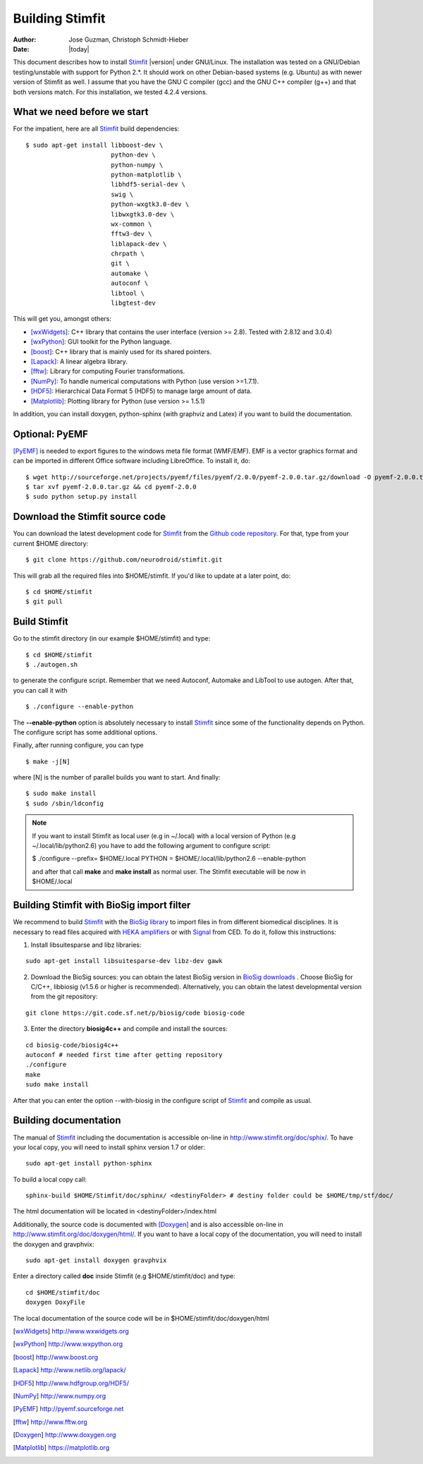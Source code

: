 ****************
Building Stimfit
****************

:Author: Jose Guzman, Christoph Schmidt-Hieber
:Date:    |today|

This document describes how to install `Stimfit <http://www.stimfit.org>`_ |version| under GNU/Linux. The installation was tested on a GNU/Debian testing/unstable with support for Python 2.*. It should work on other Debian-based systems (e.g. Ubuntu) as with newer version of Stimfit as well. I assume that you have the GNU C compiler (gcc) and the GNU C++ compiler (g++) and that both versions match. For this installation, we tested 4.2.4 versions.

============================
What we need before we start
============================

For the impatient, here are all `Stimfit <http://www.stimfit.org>`_ build dependencies:

::

    $ sudo apt-get install libboost-dev \
                           python-dev \
                           python-numpy \
                           python-matplotlib \
                           libhdf5-serial-dev \
                           swig \
                           python-wxgtk3.0-dev \
                           libwxgtk3.0-dev \
                           wx-common \
                           fftw3-dev \
                           liblapack-dev \
                           chrpath \
                           git \
                           automake \
                           autoconf \
                           libtool \
                           libgtest-dev


This will get you, amongst others:

* [wxWidgets]_: C++ library that contains the user interface (version >= 2.8). Tested with 2.8.12 and 3.0.4)
* [wxPython]_: GUI toolkit for the Python language.
* [boost]_: C++ library that is mainly used for its shared pointers.
* [Lapack]_: A linear algebra library.
* [fftw]_:  Library for computing Fourier transformations.
* [NumPy]_: To handle numerical computations with Python (use version >=1.7.1).
* [HDF5]_: Hierarchical Data Format 5 (HDF5) to manage large amount of data.
* [Matplotlib]_: Plotting library for Python (use version >= 1.5.1)

In addition, you can install doxygen, python-sphinx (with graphviz and Latex) if you want to build the documentation.

=======================
Optional: PyEMF
=======================

[PyEMF]_ is needed to export figures to the windows meta file format (WMF/EMF). EMF is a vector graphics format and can be imported in different Office software including LibreOffice. To install it, do:

::

     $ wget http://sourceforge.net/projects/pyemf/files/pyemf/2.0.0/pyemf-2.0.0.tar.gz/download -O pyemf-2.0.0.tar.gz
     $ tar xvf pyemf-2.0.0.tar.gz && cd pyemf-2.0.0
     $ sudo python setup.py install


================================
Download the Stimfit source code
================================

You can download the latest development code for `Stimfit <http://www.stimfit.org>`_ from the `Github code repository <https://github.com/neurodroid/stimfit/>`_. For that, type from your current $HOME directory: 

::

    $ git clone https://github.com/neurodroid/stimfit.git 

This will grab all the required files into $HOME/stimfit. If you'd like to update at a later point, do:

::

    $ cd $HOME/stimfit
    $ git pull

=============
Build Stimfit
=============

Go to the stimfit directory (in our example $HOME/stimfit) and type:

::

    $ cd $HOME/stimfit
    $ ./autogen.sh

to generate the configure script. Remember that we need Autoconf, Automake and LibTool to use autogen. After that, you can call it with

::

    $ ./configure --enable-python

The **--enable-python** option is absolutely necessary to install `Stimfit <http://www.stimfit.org>`_ since some of the functionality depends on Python. The configure script has some additional options. 


Finally, after running configure, you can type

::

    $ make -j[N]

where [N] is the number of parallel builds you want to start. And finally:

::

    $ sudo make install
    $ sudo /sbin/ldconfig

.. note::

    If you want to install Stimfit as local user (e.g in ~/.local) with a local version of Python (e.g ~/.local/lib/python2.6) you have to add the following argument to configure
    script:

    $ ./configure --prefix= $HOME/.local PYTHON = $HOME/.local/lib/python2.6 --enable-python

    and after that call **make** and **make install** as normal user. The Stimfit executable will be now in $HOME/.local

.. _BioSigBuild:

==========================================
Building Stimfit with BioSig import filter
==========================================

We recommend to build `Stimfit <http://www.stimfit.org>`_  with the `BioSig library <http://biosig.sourceforge.net>`_  to import files in from different biomedical disciplines. It is necessary to read files acquired with `HEKA amplifiers <http://www.heka.com>`_ or with `Signal <http://ced.co.uk/products/sigovin>`_ from CED. To do it, follow this instructions:

1. Install libsuitesparse and libz libraries:

::

    sudo apt-get install libsuitesparse-dev libz-dev gawk

2. Download the BioSig sources: you can obtain the latest BioSig version in `BioSig downloads <http://biosig.sourceforge.net/download.html>`_ . Choose BioSig for C/C++, libbiosig (v1.5.6 or higher is recommended). Alternatively, you can obtain the latest developmental version from the git repository:

::

    git clone https://git.code.sf.net/p/biosig/code biosig-code

3. Enter the directory **biosig4c++** and compile and install the sources: 

::

    cd biosig-code/biosig4c++
    autoconf # needed first time after getting repository
    ./configure
    make 
    sudo make install

After that you can enter the option --with-biosig in the configure script of `Stimfit <http://www.stimfit.org>`_ and compile as usual.

======================
Building documentation
======================

The manual of `Stimfit <http://www.stimfit.org>`_ including the documentation is accessible on-line in http://www.stimfit.org/doc/sphix/. To have your local copy, you will need to install sphinx version 1.7 or older:

::

    sudo apt-get install python-sphinx

To build a local copy call:

::

    sphinx-build $HOME/Stimfit/doc/sphinx/ <destinyFolder> # destiny folder could be $HOME/tmp/stf/doc/

The html documentation will be located in <destinyFolder>/index.html 

Additionally, the source code is documented with [Doxygen]_ and is also accessible on-line in http://www.stimfit.org/doc/doxygen/html/. If you want to have a local copy of the documentation, you will need to install the doxygen and gravphvix:

::

    sudo apt-get install doxygen gravphvix

Enter a directory called **doc** inside Stimfit (e.g $HOME/stimfit/doc) and type:

::

    cd $HOME/stimfit/doc
    doxygen DoxyFile

The local documentation of the source code will be in $HOME/stimfit/doc/doxygen/html

.. [wxWidgets] http://www.wxwidgets.org
.. [wxPython] http://www.wxpython.org
.. [boost] http://www.boost.org
.. [Lapack] http://www.netlib.org/lapack/
.. [HDF5] http://www.hdfgroup.org/HDF5/
.. [NumPy] http://www.numpy.org
.. [PyEMF] http://pyemf.sourceforge.net
.. [fftw] http://www.fftw.org
.. [Doxygen] http://www.doxygen.org
.. [Matplotlib] https://matplotlib.org
